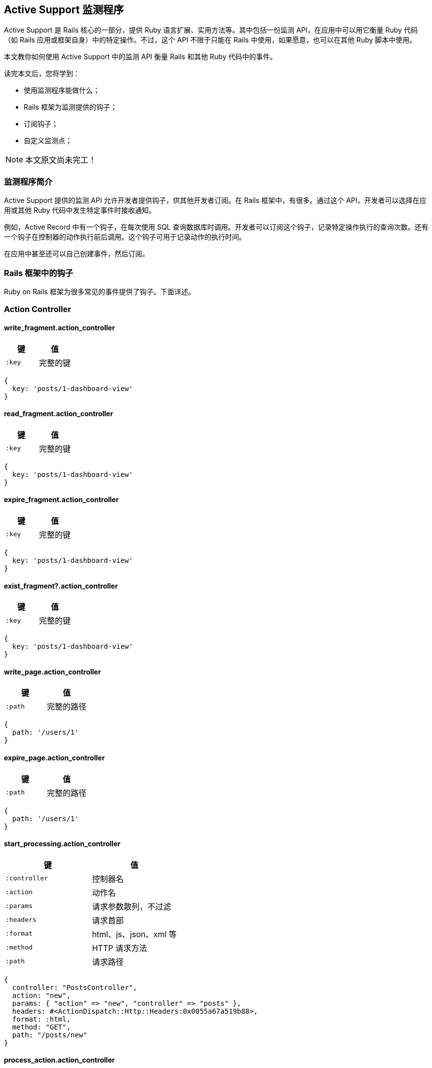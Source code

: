 [[active-support-instrumentation]]
== Active Support 监测程序

// 安道翻译

[.chapter-abstract]
--
Active Support 是 Rails 核心的一部分，提供 Ruby 语言扩展、实用方法等。其中包括一份监测 API，在应用中可以用它衡量 Ruby 代码（如 Rails 应用或框架自身）中的特定操作。不过，这个 API 不限于只能在 Rails 中使用，如果愿意，也可以在其他 Ruby 脚本中使用。

本文教你如何使用 Active Support 中的监测 API 衡量 Rails 和其他 Ruby 代码中的事件。

读完本文后，您将学到：

- 使用监测程序能做什么；
- Rails 框架为监测提供的钩子；
- 订阅钩子；
- 自定义监测点；
--

NOTE: 本文原文尚未完工！

[[introduction-to-instrumentation]]
=== 监测程序简介

Active Support 提供的监测 API 允许开发者提供钩子，供其他开发者订阅。在 Rails 框架中，有很多。通过这个 API，开发者可以选择在应用或其他 Ruby 代码中发生特定事件时接收通知。

例如，Active Record 中有一个钩子，在每次使用 SQL 查询数据库时调用。开发者可以订阅这个钩子，记录特定操作执行的查询次数。还有一个钩子在控制器的动作执行前后调用。这个钩子可用于记录动作的执行时间。

在应用中甚至还可以自己创建事件，然后订阅。

[[rails-framework-hooks]]
=== Rails 框架中的钩子

Ruby on Rails 框架为很多常见的事件提供了钩子。下面详述。

[[action-controller]]
=== Action Controller

[[write-fragment-action-controller]]
==== write_fragment.action_controller

|===
| 键 | 值

| `:key` | 完整的键
|===

[source,ruby]
----
{
  key: 'posts/1-dashboard-view'
}
----

[[read-fragment-action-controller]]
==== read_fragment.action_controller

|===
| 键 | 值

| `:key` | 完整的键
|===

[source,ruby]
----
{
  key: 'posts/1-dashboard-view'
}
----

[[expire-fragment-action-controller]]
==== expire_fragment.action_controller

|===
| 键 | 值

| `:key` | 完整的键
|===

[source,ruby]
----
{
  key: 'posts/1-dashboard-view'
}
----

[[exist-fragment-questionmark-action-controller]]
==== exist_fragment?.action_controller

|===
| 键 | 值

| `:key` | 完整的键
|===

[source,ruby]
----
{
  key: 'posts/1-dashboard-view'
}
----

[[write-page-action-controller]]
==== write_page.action_controller

|===
| 键 | 值

| `:path` | 完整的路径
|===

[source,ruby]
----
{
  path: '/users/1'
}
----

[[expire-page-action-controller]]
==== expire_page.action_controller

|===
| 键 | 值

| `:path` | 完整的路径
|===

[source,ruby]
----
{
  path: '/users/1'
}
----

[[start-processing-action-controller]]
==== start_processing.action_controller

|===
| 键 | 值

| `:controller` | 控制器名
| `:action` | 动作名
| `:params` | 请求参数散列，不过滤
| `:headers` | 请求首部
| `:format` | html、js、json、xml 等
| `:method` | HTTP 请求方法
| `:path` | 请求路径
|===

[source,ruby]
----
{
  controller: "PostsController",
  action: "new",
  params: { "action" => "new", "controller" => "posts" },
  headers: #<ActionDispatch::Http::Headers:0x0055a67a519b88>,
  format: :html,
  method: "GET",
  path: "/posts/new"
}
----

[[process-action-action-controller]]
==== process_action.action_controller

|===
| 键 | 值

| `:controller` | 控制器名
| `:action` | 动作名
| `:params` | 请求参数散列，不过滤
| `:headers` | 请求首部
| `:format` | html、js、json、xml 等
| `:method` | HTTP 请求方法
| `:path` | 请求路径
| `:status` | HTTP 状态码
| `:view_runtime` | 花在视图上的时间量（ms）
| `:db_runtime` | 执行数据库查询的时间量（ms）
|===

[source,ruby]
----
{
  controller: "PostsController",
  action: "index",
  params: {"action" => "index", "controller" => "posts"},
  headers: #<ActionDispatch::Http::Headers:0x0055a67a519b88>,
  format: :html,
  method: "GET",
  path: "/posts",
  status: 200,
  view_runtime: 46.848,
  db_runtime: 0.157
}
----

[[send-file-action-controller]]
==== send_file.action_controller

|===
| 键 | 值

| `:path` | 文件的完整路径
|===

[TIP]
====
调用方可以添加额外的键。
====

[[send-data-action-controller]]
==== send_data.action_controller

`ActionController` 在载荷（payload）中没有任何特定的信息。所有选项都传到载荷中。

[[redirect-to-action-controller]]
==== redirect_to.action_controller

|===
| 键 | 值

| `:status` | HTTP 响应码
| `:location` | 重定向的 URL
|===

[source,ruby]
----
{
  status: 302,
  location: "http://localhost:3000/posts/new"
}
----

[[halted-callback-action-controller]]
==== halted_callback.action_controller

|===
| 键 | 值

| `:filter` | 过滤暂停的动作
|===

[source,ruby]
----
{
  filter: ":halting_filter"
}
----

[[action-view]]
=== Action View

[[render-template-action-view]]
==== render_template.action_view

|===
| 键 | 值

| `:identifier` | 模板的完整路径
| `:layout` | 使用的布局
|===

[source,ruby]
----
{
  identifier: "/Users/adam/projects/notifications/app/views/posts/index.html.erb",
  layout: "layouts/application"
}
----

[[render-partial-action-view]]
==== render-partial-action-view

|===
| 键 | 值

| `:identifier` | 模板的完整路径
|===

[source,ruby]
----
{
  identifier: "/Users/adam/projects/notifications/app/views/posts/_form.html.erb"
}
----

[[render-collection-action-view]]
==== render_collection.action_view

|===
| 键 | 值

| `:identifier` | 模板的完整路径
| `:count` | 集合的大小
| `:cache_hits` | 从缓存中获取的局部视图数量
|===

仅当渲染集合时设定了 `cached: true` 选项，才有 `:cache_hits` 键。

[source,ruby]
----
{
  identifier: "/Users/adam/projects/notifications/app/views/posts/_post.html.erb",
  count: 3,
  cache_hits: 0
}
----

[[active-record]]
=== Active Record

[[sql-active-record]]
==== sql.active_record

|===
| 键 | 值

| `:sql` | SQL 语句
| `:name` | 操作的名称
| `:connection_id` | `self.object_id`
| `:binds` | 绑定的参数
|===

[TIP]
====
适配器也会添加数据。
====

[source,ruby]
----
{
  sql: "SELECT \"posts\".* FROM \"posts\" ",
  name: "Post Load",
  connection_id: 70307250813140,
  binds: []
}
----

[[instantiation-active-record]]
==== instantiation.active_record

|===
| 键 | 值

| `:record_count` | 实例化记录的数量
| `:class_name` | 记录所属的类
|===

[source,ruby]
----
{
  record_count: 1,
  class_name: "User"
}
----

[[action-mailer]]
=== Action Mailer

[[receive-action-mailer]]
==== receive.action_mailer

|===
| 键 | 值

| `:mailer` | 邮件程序类的名称
| `:message_id` | 邮件的 ID，由 Mail gem 生成
| `:subject` | 邮件的主题
| `:to` | 邮件的收件地址
| `:from` | 邮件的发件地址
| `:bcc` | 邮件的密送地址
| `:cc` | 邮件的抄送地址
| `:date` | 发送邮件的日期
| `:mail` | 邮件的编码形式
|===

[source,ruby]
----

{
  mailer: "Notification",
  message_id: "4f5b5491f1774_181b23fc3d4434d38138e5@mba.local.mail",
  subject: "Rails Guides",
  to: ["users@rails.com", "ddh@rails.com"],
  from: ["me@rails.com"],
  date: Sat, 10 Mar 2012 14:18:09 +0100,
  mail: "..." # 为了节省空间，省略
}
----

[[deliver-action-mailer]]
==== deliver.action_mailer

|===
| 键 | 值

| `:mailer` | 邮件程序类的名称
| `:message_id` | 邮件的 ID，由 Mail gem 生成
| `:subject` | 邮件的主题
| `:to` | 邮件的收件地址
| `:from` | 邮件的发件地址
| `:bcc` | 邮件的密送地址
| `:cc` | 邮件的抄送地址
| `:date` | 发送邮件的日期
| `:mail` | 邮件的编码形式
|===

[source,ruby]
----
{
  mailer: "Notification",
  message_id: "4f5b5491f1774_181b23fc3d4434d38138e5@mba.local.mail",
  subject: "Rails Guides",
  to: ["users@rails.com", "ddh@rails.com"],
  from: ["me@rails.com"],
  date: Sat, 10 Mar 2012 14:18:09 +0100,
  mail: "..." # omitted for brevity
}
----

[[active-support]]
=== Active Support

[[cache-read-active-support]]
==== cache_read.active_support

|===
| 键 | 值

| `:key` | 存储器中使用的键
| `:hit` | 是否读取了缓存
| `:super_operation` | 如果使用 `#fetch` 读取了，添加 `:fetch`
|===

[[cache-generate-active-support]]
==== cache_generate.active_support

仅当使用块调用 `#fetch` 时使用这个事件。

|===
| 键 | 值

| `:key` | 存储器中使用的键
|===

[TIP]
====
写入存储器时，传给 `fetch` 的选项会合并到载荷中。
====

[source,ruby]
----
{
  key: 'name-of-complicated-computation'
}
----

[[cache-fetch-hit-active-support]]
==== cache_fetch_hit.active_support

仅当使用块调用 `#fetch` 时使用这个事件。

|===
| 键 | 值

| `:key` | 存储器中使用的键
|===

[TIP]
====
传给 `fetch` 的选项会合并到载荷中。
====

[source,ruby]
----
{
  key: 'name-of-complicated-computation'
}
----

[[cache-write-active-support]]
==== cache_write.active_support

|===
| 键 | 值

| `:key` | 存储器中使用的键
|===

[TIP]
====
缓存存储器可能会添加其他键。
====

[source,ruby]
----
{
  key: 'name-of-complicated-computation'
}
----

[[cache-delete-active-support]]
==== cache_delete.active_support

|===
| 键 | 值

| `:key` | 存储器中使用的键
|===

[source,ruby]
----
{
  key: 'name-of-complicated-computation'
}
----

[[cache-exist-questionmark-active-support]]
==== cache_exist?.active_support

|===
| 键 | 值

| `:key` | 存储器中使用的键
|===

[source,ruby]
----
{
  key: 'name-of-complicated-computation'
}
----

[[active-job]]
=== Active Job

[[enqueue-at-active-job]]
==== enqueue_at.active_job

|===
| 键 | 值

| `:adapter` | 处理作业的 `QueueAdapter` 对象
| `:job` | 作业对象
|===

[[enqueue-active-job]]
==== enqueue.active_job

|===
| 键 | 值

| `:adapter` | 处理作业的 `QueueAdapter` 对象
| `:job` | 作业对象
|===

[[perform-start-active-job]]
==== perform_start.active_job

|===
| 键 | 值

| `:adapter` | 处理作业的 `QueueAdapter` 对象
| `:job` | 作业对象
|===

[[perform-active-job]]
==== perform.active_job

|===
| 键 | 值

| `:adapter` | 处理作业的 `QueueAdapter` 对象
| `:job` | 作业对象
|===

[[railties]]
=== Railties

[[load-config-initializer-railties]]
==== load_config_initializer.railties

|===
| 键 | 值

| `:initializer` | 从 `config/initializers` 中加载的初始化程序的路径
|===

[[rails]]
=== Rails

[[deprecation-rails]]
==== deprecation.rails

|===
| 键 | 值

| `:message` | 弃用提醒
| `:callstack` | 弃用的位置
|===

[[subscribing-to-an-event]]
=== 订阅事件

订阅事件是件简单的事，在 `ActiveSupport::Notifications.subscribe` 的块中监听通知即可。

这个块接收下述参数：

- 事件的名称
- 开始时间
- 结束时间
- 事件的唯一 ID
- 载荷（参见前述各节）

[source,ruby]
----
ActiveSupport::Notifications.subscribe "process_action.action_controller" do |name, started, finished, unique_id, data|
  # 自己编写的其他代码
  Rails.logger.info "#{name} Received!"
end
----

每次都定义这些块参数很麻烦，我们可以使用 `ActiveSupport::Notifications::Event` 创建块参数，如下：

[source,ruby]
----
ActiveSupport::Notifications.subscribe "process_action.action_controller" do |*args|
  event = ActiveSupport::Notifications::Event.new *args

  event.name      # => "process_action.action_controller"
  event.duration  # => 10 (in milliseconds)
  event.payload   # => {:extra=>information}

  Rails.logger.info "#{event} Received!"
end
----

多数时候，我们只关注数据本身。下面是只获取数据的简洁方式：

[source,ruby]
----
ActiveSupport::Notifications.subscribe "process_action.action_controller" do |*args|
  data = args.extract_options!
  data # { extra: :information }
end
----

此外，还可以订阅匹配正则表达式的事件。这样可以一次订阅多个事件。下面是订阅 `ActionController` 中所有事件的方式：

[source,ruby]
----
ActiveSupport::Notifications.subscribe /action_controller/ do |*args|
  # 审查所有 ActionController 事件
end
----

[[creating-custom-events]]
=== 自定义事件

自己添加事件也很简单，繁重的工作都由 `ActiveSupport::Notifications` 代劳，我们只需调用 `instrument`，并传入 `name`、`payload` 和一个块。通知在块返回后发送。`ActiveSupport` 会生成起始时间和唯一的 ID。传给 `instrument` 调用的所有数据都会放入载荷中。

下面举个例子：

[source,ruby]
----
ActiveSupport::Notifications.instrument "my.custom.event", this: :data do
  # 自己编写的其他代码
end
----

然后可以使用下述代码监听这个事件：

[source,ruby]
----
ActiveSupport::Notifications.subscribe "my.custom.event" do |name, started, finished, unique_id, data|
  puts data.inspect # {:this=>:data}
end
----

自己定义事件时，应该遵守 Rails 的约定。事件名称的格式是 `event.library`。如果应用发送推文，应该把事件命名为 `tweet.twitter`。
